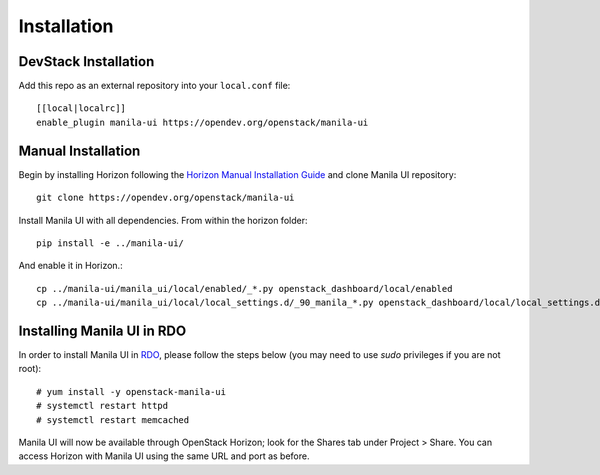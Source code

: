 ============
Installation
============

DevStack Installation
---------------------

Add this repo as an external repository into your ``local.conf`` file::

    [[local|localrc]]
    enable_plugin manila-ui https://opendev.org/openstack/manila-ui

Manual Installation
-------------------

Begin by installing Horizon following the `Horizon Manual Installation Guide <https://docs.openstack.org/horizon/latest/install/from-source.html>`__
and clone Manila UI repository::

    git clone https://opendev.org/openstack/manila-ui

Install Manila UI with all dependencies. From within the horizon folder::

    pip install -e ../manila-ui/

And enable it in Horizon.::

    cp ../manila-ui/manila_ui/local/enabled/_*.py openstack_dashboard/local/enabled
    cp ../manila-ui/manila_ui/local/local_settings.d/_90_manila_*.py openstack_dashboard/local/local_settings.d

.. _install-rdo:

Installing Manila UI in RDO
---------------------------

In order to install Manila UI in `RDO <https://www.rdoproject.org>`__,
please follow the steps below (you may need to use `sudo` privileges
if you are not root)::

    # yum install -y openstack-manila-ui
    # systemctl restart httpd
    # systemctl restart memcached

Manila UI will now be available through OpenStack Horizon; look for
the Shares tab under Project > Share. You can access Horizon with
Manila UI using the same URL and port as before.
